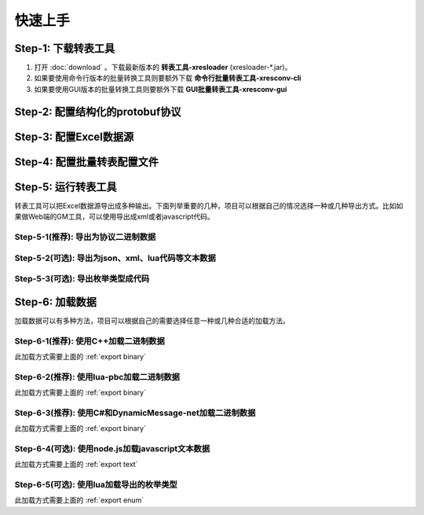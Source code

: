 快速上手
===============

Step-1: 下载转表工具
-----------------------------------------------

#. 打开 :doc:`download` 。下载最新版本的 **转表工具-xresloader** (xresloader-\*.jar)。
#. 如果要使用命令行版本的批量转换工具则要额外下载 **命令行批量转表工具-xresconv-cli**
#. 如果要使用GUI版本的批量转换工具则要额外下载 **GUI批量转表工具-xresconv-gui**


Step-2: 配置结构化的protobuf协议
-----------------------------------------------

Step-3: 配置Excel数据源
-----------------------------------------------

Step-4: 配置批量转表配置文件
-----------------------------------------------

Step-5: 运行转表工具
-----------------------------------------------

转表工具可以把Excel数据源导出成多种输出。下面列举重要的几种，项目可以根据自己的情况选择一种或几种导出方式。比如如果做Web端的GM工具，可以使用导出成xml或者javascript代码。

.. _export binary:

Step-5-1(推荐): 导出为协议二进制数据
^^^^^^^^^^^^^^^^^^^^^^^^^^^^^^^^^^^^^^^^^^^^^^^^^^^^^^^^^^^^^^

.. _export text:

Step-5-2(可选): 导出为json、xml、lua代码等文本数据
^^^^^^^^^^^^^^^^^^^^^^^^^^^^^^^^^^^^^^^^^^^^^^^^^^^^^^^^^^^^^^

.. _export enum:

Step-5-3(可选): 导出枚举类型成代码
^^^^^^^^^^^^^^^^^^^^^^^^^^^^^^^^^^^^^^^^^^^^^^^^^^^^^^^^^^^^^^

Step-6: 加载数据
-----------------------------------------------

加载数据可以有多种方法，项目可以根据自己的需要选择任意一种或几种合适的加载方法。

Step-6-1(推荐): 使用C++加载二进制数据
^^^^^^^^^^^^^^^^^^^^^^^^^^^^^^^^^^^^^^^^^^^^^^^^^^^^^^^^^^^^^^

此加载方式需要上面的 :ref:`export binary`

Step-6-2(推荐): 使用lua-pbc加载二进制数据
^^^^^^^^^^^^^^^^^^^^^^^^^^^^^^^^^^^^^^^^^^^^^^^^^^^^^^^^^^^^^^

此加载方式需要上面的 :ref:`export binary`

Step-6-3(推荐): 使用C#和DynamicMessage-net加载二进制数据
^^^^^^^^^^^^^^^^^^^^^^^^^^^^^^^^^^^^^^^^^^^^^^^^^^^^^^^^^^^^^^

此加载方式需要上面的 :ref:`export binary`

Step-6-4(可选): 使用node.js加载javascript文本数据
^^^^^^^^^^^^^^^^^^^^^^^^^^^^^^^^^^^^^^^^^^^^^^^^^^^^^^^^^^^^^^

此加载方式需要上面的 :ref:`export text`

Step-6-5(可选): 使用lua加载导出的枚举类型
^^^^^^^^^^^^^^^^^^^^^^^^^^^^^^^^^^^^^^^^^^^^^^^^^^^^^^^^^^^^^^

此加载方式需要上面的 :ref:`export enum`